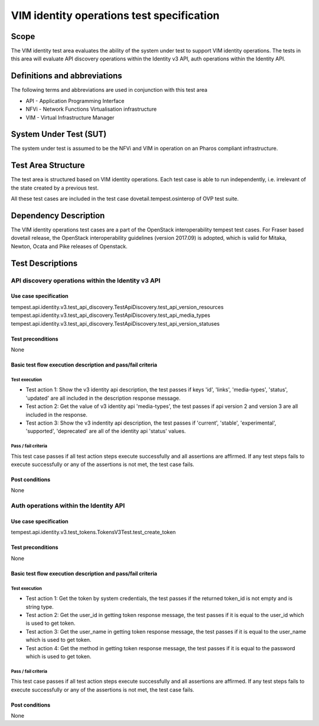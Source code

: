 .. This work is licensed under a Creative Commons Attribution 4.0 International License.
.. http://creativecommons.org/licenses/by/4.0
.. (c) opnfv

==========================================
VIM identity operations test specification
==========================================

Scope
=====

The VIM identity test area evaluates the ability of the system under test to
support VIM identity operations. The tests in this area will evaluate
API discovery operations within the Identity v3 API, auth operations within
the Identity API.

Definitions and abbreviations
=============================

The following terms and abbreviations are used in conjunction with this test area

- API - Application Programming Interface
- NFVi - Network Functions Virtualisation infrastructure
- VIM - Virtual Infrastructure Manager

System Under Test (SUT)
=======================

The system under test is assumed to be the NFVi and VIM in operation on an Pharos compliant infrastructure.

Test Area Structure
====================

The test area is structured based on VIM identity operations. Each test case
is able to run independently, i.e. irrelevant of the state created by a previous test.

All these test cases are included in the test case dovetail.tempest.osinterop of
OVP test suite.

Dependency Description
======================

The VIM identity operations test cases are a part of the OpenStack
interoperability tempest test cases. For Fraser based dovetail release, the
OpenStack interoperability guidelines (version 2017.09) is adopted, which is
valid for Mitaka, Newton, Ocata and Pike releases of Openstack.

Test Descriptions
=================

----------------------------------------------------
API discovery operations within the Identity v3 API
----------------------------------------------------

Use case specification
-----------------------

tempest.api.identity.v3.test_api_discovery.TestApiDiscovery.test_api_version_resources
tempest.api.identity.v3.test_api_discovery.TestApiDiscovery.test_api_media_types
tempest.api.identity.v3.test_api_discovery.TestApiDiscovery.test_api_version_statuses

Test preconditions
-------------------

None

Basic test flow execution description and pass/fail criteria
------------------------------------------------------------

Test execution
'''''''''''''''

* Test action 1: Show the v3 identity api description, the test passes if keys
  'id', 'links', 'media-types', 'status', 'updated' are all included in the description
  response message.
* Test action 2: Get the value of v3 identity api 'media-types', the test passes if
  api version 2 and version 3 are all included in the response.
* Test action 3: Show the v3 indentity api description, the test passes if 'current',
  'stable', 'experimental', 'supported', 'deprecated' are all of the identity api 'status'
  values.

Pass / fail criteria
'''''''''''''''''''''

This test case passes if all test action steps execute successfully and all assertions
are affirmed. If any test steps fails to execute successfully or any of the assertions
is not met, the test case fails.

Post conditions
---------------

None

------------------------------------------
Auth operations within the Identity API
------------------------------------------

Use case specification
-----------------------

tempest.api.identity.v3.test_tokens.TokensV3Test.test_create_token

Test preconditions
-------------------

None

Basic test flow execution description and pass/fail criteria
------------------------------------------------------------

Test execution
'''''''''''''''

* Test action 1: Get the token by system credentials, the test passes if
  the returned token_id is not empty and is string type.
* Test action 2: Get the user_id in getting token response message, the test
  passes if it is equal to the user_id which is used to get token.
* Test action 3: Get the user_name in getting token response message, the test
  passes if it is equal to the user_name which is used to get token.
* Test action 4: Get the method in getting token response message, the test
  passes if it is equal to the password which is used to get token.

Pass / fail criteria
'''''''''''''''''''''

This test case passes if all test action steps execute successfully and all assertions
are affirmed. If any test steps fails to execute successfully or any of the assertions
is not met, the test case fails.

Post conditions
---------------

None

